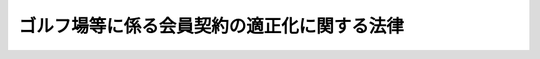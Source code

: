 .. _H04HO053:

============================================
ゴルフ場等に係る会員契約の適正化に関する法律
============================================

.. raw:: html
    
    
    <b>ゴルフ場等に係る会員契約の適正化に関する法律<br>
    （平成四年五月二十日法律第五十三号）</b><br><br><div align="right">最終改正：平成二三年六月二四日法律第七四号</div><br><p>
    </p><div class="arttitle"><a name="1000000000000000000000000000000000000000000000000100000000000000000000000000000">（目的）</a>
    </div><div class="item"><b>第一条</b>
    <a name="1000000000000000000000000000000000000000000000000100000000001000000000000000000"></a>
    　この法律は、ゴルフ場等に係る会員契約の締結及びその履行を公正にし、並びに会員が受けることのある会員契約に係る損害の防止を図ることにより、会員の利益を保護し、あわせて会員契約に基づく役務の提供を適正かつ円滑にすることを目的とする。
    </div>
    
    <p>
    </p><div class="arttitle"><a name="1000000000000000000000000000000000000000000000000200000000000000000000000000000">（定義）</a>
    </div><div class="item"><b>第二条</b>
    <a name="1000000000000000000000000000000000000000000000000200000000001000000000000000000"></a>
    　この法律において「会員契約」とは、当事者の一方が相手方に対してゴルフ場その他スポーツ施設又は保養のための施設であって政令で定めるものを継続的に利用させる役務（以下「指定役務」という。）を提供することを約し、相手方がこれに応じて政令で定める金額以上の額の金銭を支払うことを約する契約をいう。
    </div>
    <div class="item"><b><a name="1000000000000000000000000000000000000000000000000200000000002000000000000000000">２</a>
    </b>
    　この法律において「会員制事業者」とは、会員契約に基づき指定役務を提供する事業（以下「会員制事業」という。）を行う者（会員制事業を行おうとする者を含む。）をいう。
    </div>
    <div class="item"><b><a name="1000000000000000000000000000000000000000000000000200000000003000000000000000000">３</a>
    </b>
    　この法律において「会員」とは、会員制事業者から会員契約に基づき指定役務の提供を受ける者をいう。
    </div>
    <div class="item"><b><a name="1000000000000000000000000000000000000000000000000200000000004000000000000000000">４</a>
    </b>
    　この法律において「募集」とは、広告その他これに類似する方法により会員契約の締結について、勧誘をし、若しくは勧誘をさせること又は会員契約の締結をすること若しくは会員契約の締結の代理若しくは媒介を行わせることをいう。
    </div>
    <div class="item"><b><a name="1000000000000000000000000000000000000000000000000200000000005000000000000000000">５</a>
    </b>
    　この法律において「会員契約代行者」とは、会員契約の締結の代理又は媒介を行う者をいう。
    </div>
    <div class="item"><b><a name="1000000000000000000000000000000000000000000000000200000000006000000000000000000">６</a>
    </b>
    　この法律において「預託金」とは、会員が会員契約に基づき会員制事業者に支払う金銭（以下「拠出金」という。）のうち会員制事業者が会員に対して将来返還することを約したものをいう。
    </div>
    
    <p>
    </p><div class="arttitle"><a name="1000000000000000000000000000000000000000000000000300000000000000000000000000000">（募集の届出）</a>
    </div><div class="item"><b>第三条</b>
    <a name="1000000000000000000000000%E3%81%82%E3%82%89%E3%81%8B%E3%81%98%E3%82%81%E3%80%81%E7%B5%8C%E6%B8%88%E7%94%A3%E6%A5%AD%E7%9C%81%E4%BB%A4%E3%81%A7%E5%AE%9A%E3%82%81%E3%82%8B%E3%81%A8%E3%81%93%E3%82%8D%E3%81%AB%E3%82%88%E3%82%8A%E3%80%81%E6%AC%A1%E3%81%AB%E6%8E%B2%E3%81%92%E3%82%8B%E4%BA%8B%E9%A0%85%E3%82%92%E4%B8%BB%E5%8B%99%E5%A4%A7%E8%87%A3%E3%81%AB%E5%B1%8A%E3%81%91%E5%87%BA%E3%81%AA%E3%81%91%E3%82%8C%E3%81%B0%E3%81%AA%E3%82%89%E3%81%AA%E3%81%84%E3%80%82%0A&lt;DIV%20class=" number><b><a name="1000000000000000000000000000000000000000000000000300000000001000000001000000000">一</a>
    </b>
    　会員制事業者に関する事項であって次に掲げるもの<div class="para1"><b>イ</b>　氏名又は名称及び住所並びに法人にあってはその代表者の氏名</div>
    <div class="para1"><b>ロ</b>　会員制事業を行うのに必要な資金の額及びその調達方法</div>
    <div class="para1"><b>ハ</b>　指定役務に係る施設を所有権以外の権原に基づいて占有する場合にあっては、当該権原の内容</div>
    <div class="para1"><b>ニ</b>　その他経済産業省令で定める事項</div>
    
    </a></div>
    <div class="number"><b><a name="1000000000000000000000000000000000000000000000000300000000001000000002000000000">二</a>
    </b>
    　会員契約に関する事項であって次に掲げるもの<div class="para1"><b>イ</b>　指定役務の内容</div>
    <div class="para1"><b>ロ</b>　指定役務に係る施設の開設時期その他の当該施設についての計画に関する事項で経済産業省令で定めるもの</div>
    <div class="para1"><b>ハ</b>　会員の数についての計画</div>
    <div class="para1"><b>ニ</b>　拠出金の種類及び額</div>
    <div class="para1"><b>ホ</b>　会員に預託金を支払わせる場合にあっては、預託金の額及び据置期間並びに預託金の額の全部又は一部に相当する額の金銭を会員に返還することを担保するための措置の有無及びその内容</div>
    <div class="para1"><b>ヘ</b>　会員契約の変更に関する事項</div>
    <div class="para1"><b>ト</b>　会員制事業者が会員の数についての計画を変更する場合において会員が会員契約を解除することができる旨の定めがあるときはその内容その他会員契約の解除に関する事項</div>
    <div class="para1"><b>チ</b>　損害賠償額の予定（違約金を含む。）に関する定めがあるときは、その内容</div>
    <div class="para1"><b>リ</b>　会員契約に基づく会員の債権の譲渡に関する定めがあるときは、その内容</div>
    <div class="para1"><b>ヌ</b>　その他経済産業省令で定める事項</div>
    
    </div>
    
    <div class="item"><b><a name="1000000000000000000000000000000000000000000000000300000000002000000000000000000">２</a>
    </b>
    　前項の規定は、同項の規定による届出があった施設に係る募集をしようとするときには、適用しない。ただし、会員制事業者が、同項の規定により届け出た同項第一号に掲げる事項の変更（経済産業省令で定める軽微な変更を除く。）をした後に、又は同項の規定により届け出た同項第二号に掲げる事項の変更をして、募集をしようとするときは、この限りでない。
    </div>
    
    <p>
    </p><div class="arttitle"><a name="1000000000000000000000000000000000000000000000000400000000000000000000000000000">（会員契約の締結時期の制限）</a>
    </div><div class="item"><b>第四条</b>
    <a name="1000000000000000000000000000000000000000000000000400000000001000000000000000000"></a>
    　会員制事業者又は会員契約代行者は、会員契約に係る施設が開設された後でなければ、当該施設に係る会員契約の締結をしてはならない。ただし、会員制事業者が政令で定める者との間において、政令で定めるところにより、当該施設が開設されないこととなった場合において会員制事業者が会員に対して行うべき拠出金の返還につき、その額の二分の一以上の額に相当する額の金銭の会員に対する支払を担保する契約（以下「保証委託契約」という。）を締結した後（当該施設の開設に係る工事に関し、<a href="/cgi-bin/idxrefer.cgi?H_FILE=%8f%ba%8e%6c%8e%4f%96%40%88%ea%81%5a%81%5a&amp;REF_NAME=%93%73%8e%73%8c%76%89%e6%96%40&amp;ANCHOR_F=&amp;ANCHOR_T=" target="inyo">都市計画法</a>
    （昭和四十三年法律第百号）<a href="/cgi-bin/idxrefer.cgi?H_FILE=%8f%ba%8e%6c%8e%4f%96%40%88%ea%81%5a%81%5a&amp;REF_NAME=%91%e6%93%f1%8f%5c%8b%e3%8f%f0%91%e6%88%ea%8d%80&amp;ANCHOR_F=1000000000000000000000000000000000000000000000002900000000001000000000000000000&amp;ANCHOR_T=1000000000000000000000000000000000000000000000002900000000001000000000000000000#1000000000000000000000000000000000000000000000002900000000001000000000000000000" target="inyo">第二十九条第一項</a>
    又は<a href="/cgi-bin/idxrefer.cgi?H_FILE=%8f%ba%8e%6c%8e%4f%96%40%88%ea%81%5a%81%5a&amp;REF_NAME=%91%e6%93%f1%8d%80&amp;ANCHOR_F=1000000000000000000000000000000000000000000000002900000000002000000000000000000&amp;ANCHOR_T=1000000000000000000000000000000000000000000000002900000000002000000000000000000#1000000000000000000000000000000000000000000000002900000000002000000000000000000" target="inyo">第二項</a>
    の許可その他法令に基づく許可等の処分で政令で定めるものが必要である場合にあっては、当該処分があった後に限る。）に、経済産業省令で定めるところにより、主務大臣にその旨を届け出た場合において、当該保証委託契約に係る会員契約の締結をするときは、この限りでない。
    </div>
    
    <p>
    </p><div class="arttitle"><a name="1000000000000000000000000000000000000000000000000500000000000000000000000000000">（書面の交付）</a>
    </div><div class="item"><b>第五条</b>
    <a name="1000000000000000000000000000000000000000000000000500000000001000000000000000000"></a>
    　会員制事業者又は会員契約代行者は、会員契約の締結（会員契約の締結の媒介を含む。）をしようとするときは、顧客に対し、当該会員契約が成立するまでの間に、経済産業省令で定めるところにより、次に掲げる事項を記載した書面を交付しなければならない。
    <div class="number"><b><a name="1000000000000000000000000000000000000000000000000500000000001000000001000000000">一</a>
    </b>
    　会員契約の内容及びその履行に関する事項であって経済産業省令で定めるものについての当該会員契約の概要
    </div>
    <div class="number"><b><a name="1000000000000000000000000000000000000000000000000500000000001000000002000000000">二</a>
    </b>
    　会員制事業者の業務及び財産の状況に関する事項であって経済産業省令で定めるもの
    </div>
    </div>
    <div class="item"><b><a name="1000000000000000000000000000000000000000000000000500000000002000000000000000000">２</a>
    </b>
    　会員制事業者又は会員契約代行者は、会員契約の締結をしたときは、会員に対し、遅滞なく、経済産業省令で定めるところにより、次に掲げる事項を記載した書面を交付しなければならない。
    <div class="number"><b><a name="1000000000000000000000000000000000000000000000000500000000002000000001000000000">一</a>
    </b>
    　指定役務の内容及び提供時期
    </div>
    <div class="number"><b><a name="1000000000000000000000000000000000000000000000000500000000002000000002000000000">二</a>
    </b>
    　指定役務に係る施設の開設時期その他の当該施設についての計画に関する事項で経済産業省令で定めるもの
    </div>
    <div class="number"><b><a name="1000000000000000000000000000000000000000000000000500000000002000000003000000000">三</a>
    </b>
    　指定役務に係る施設を所有権以外の権原に基づいて占有する場合にあっては、当該権原の内容
    </div>
    <div class="number"><b><a name="1000000000000000000000000000000000000000000000000500000000002000000004000000000">四</a>
    </b>
    　会員の数及び新たに会員契約を締結しようとする者の数
    </div>
    <div class="number"><b><a name="1000000000000000000000000000000000000000000000000500000000002000000005000000000">五</a>
    </b>
    　拠出金の種類、額並びに支払の時期及び方法
    </div>
    <div class="number"><b><a name="1000000000000000000000000000000000000000000000000500000000002000000006000000000">六</a>
    </b>
    　会員に預託金を支払わせる場合にあっては、預託金の額及び据置期間並びに預託金の額の全部又は一部に相当する額の金銭を会員に返還することを担保するための措置の有無及びその内容
    </div>
    <div class="number"><b><a name="1000000000000000000000000000000000000000000000000500000000002000000007000000000">七</a>
    </b>
    　会員契約の変更に関する事項
    </div>
    <div class="number"><b><a name="1000000000000000000000000000000000000000000000000500000000002000000008000000000">八</a>
    </b>
    　会員制事業者が会員の数についての計画を変更する場合において会員が会員契約を解除することができる旨の定めがあるときはその内容その他会員契約の解除に関する事項（第十二条第一項から第三項までの規定に関する事項を含む。）
    </div>
    <div class="number"><b><a name="1000000000000000000000000000000000000000000000000500000000002000000009000000000">九</a>
    </b>
    　損害賠償額の予定（違約金を含む。）に関する定めがあるときは、その内容
    </div>
    <div class="number"><b><a name="1000000000000000000000000000000000000000000000000500000000002000000010000000000">十</a>
    </b>
    　会員契約に基づく会員の債権の譲渡に関する定めがあるときは、その内容
    </div>
    <div class="number"><b><a name="1000000000000000000000000000000000000000000000000500000000002000000011000000000">十一</a>
    </b>
    　保証委託契約を締結している場合にあっては、その内容
    </div>
    <div class="number"><b><a name="1000000000000000000000000000000000000000000000000500000000002000000012000000000">十二</a>
    </b>
    　前各号に掲げるもののほか、会員契約の内容及びその履行に関する事項であって経済産業省令で定めるもの
    </div>
    </div>
    <div class="item"><b><a name="1000000000000000000000000000000000000000000000000500000000003000000000000000000">３</a>
    </b>
    　第三条第一項の規定による届出をした会員制事業者は、会員の数についての計画その他の会員契約に関する事項であって経済産業省令で定めるものを変更しようとするときは、あらかじめ、経済産業省令で定めるところにより、会員に対し、当該変更の内容を記載した書面を交付しなければならない。
    </div>
    
    <p>
    </p><div class="arttitle"><a name="1000000000000000000000000000000000000000000000000500200000000000000000000000000">（情報通信の技術を利用する方法）</a>
    </div><div class="item"><b>第五条の二</b>
    <a name="1000000000000000000000000000000000000000000000000500200000001000000000000000000"></a>
    　会員制事業者又は会員契約代行者は、前条各項の規定による書面の交付に代えて、政令で定めるところにより、当該顧客又は会員の承諾を得て、当該書面に記載すべき事項を電子情報処理組織を使用する方法その他の情報通信の技術を利用する方法であって経済産業省令で定めるものにより提供することができる。この場合において、当該会員制事業者又は会員契約代行者は、当該書面を交付したものとみなす。
    </div>
    <div class="item"><b><a name="1000000000000000000000000000000000000000000000000500200000002000000000000000000">２</a>
    </b>
    　前項前段に規定する方法（経済産業省令で定める方法を除く。）により前条第二項の規定による書面の交付に代えて行われた当該書面に記載すべき事項の提供は、会員の使用に係る電子計算機に備えられたファイルへの記録がされた時に当該会員に到達したものとみなす。
    </div>
    
    <p>
    </p><div class="arttitle"><a name="1000000000000000000000000000000000000000000000000600000000000000000000000000000">（誇大広告の禁止）</a>
    </div><div class="item"><b>第六条</b>
    <a name="1000000000000000000000000000000000000000000000000600000000001000000000000000000"></a>
    　会員制事業者又は会員契約代行者は、会員契約に関する事項について広告をするときは、指定役務の内容、指定役務に係る施設の概要、会員の数についての計画その他の経済産業省令で定める事項について、著しく事実に相違する表示をし、又は実際のものよりも著しく優良であり、若しくは有利であると人を誤認させるような表示をしてはならない。
    </div>
    
    <p>
    </p><div class="arttitle"><a name="1000000000000000000000000000000000000000000000000700000000000000000000000000000">（会員契約の締結又は更新についての勧誘等）</a>
    </div><div class="item"><b>第七条</b>
    <a name="1000000000000000000000000000000000000000000000000700000000001000000000000000000"></a>
    　会員制事業者又は会員契約代行者は、会員契約の締結又は更新についての勧誘をするに際し、会員契約に関する事項であって、顧客の判断に影響を及ぼすこととなる重要なものにつき、故意に事実を告げず、又は不実のことを告げる行為をしてはならない。
    </div>
    <div class="item"><b><a name="1000000000000000000000000000000000000000000000000700000000002000000000000000000">２</a>
    </b>
    　会員制事業者は、会員契約の解除を妨げる目的をもって、会員契約に関する事項であって、会員の判断に影響を及ぼすこととなる重要なものにつき、不実のことを告げる行為をしてはならない。
    </div>
    
    <p>
    </p><div class="arttitle"><a name="1000000000000000000000000000000000000000000000000800000000000000000000000000000">（不当な行為等の禁止）</a>
    </div><div class="item"><b>第八条</b>
    <a name="1000000000000000000000000000000000000000000000000800000000001000000000000000000"></a>
    　会員制事業者又は会員契約代行者は、次に掲げる行為をしてはならない。
    <div class="number"><b><a name="1000000000000000000000000000000000000000000000000800000000001000000001000000000">一</a>
    </b>
    　威迫する言動を交えて、会員契約の締結若しくは更新についての勧誘をし、又は会員契約の解除を妨げること。
    </div>
    <div class="number"><b><a name="1000000000000000000000000000000000000000000000000800000000001000000002000000000">二</a>
    </b>
    　会員契約に基づく債務又は会員契約の解除によって生ずる債務の全部又は一部の履行を拒否し、又は不当に遅延させること。
    </div>
    <div class="number"><b><a name="1000000000000000000000000000000000000000000000000800000000001000000003000000000">三</a>
    </b>
    　前二号に掲げるもののほか、会員契約に関する行為であって、顧客又は会員の保護に欠けるものとして経済産業省令で定めるもの
    </div>
    </div>
    
    <p>
    </p><div class="arttitle"><a name="1000000000000000000000000000000000000000000000000900000000000000000000000000000">（書類の閲覧）</a>
    </div><div class="item"><b>第九条</b>
    <a name="1000000000000000000000000000000000000000000000000900000000001000000000000000000"></a>
    　第三条第一項の規定による届出をした会員制事業者は、経済産業省令で定めるところにより、当該会員制事業者の業務及び財産の状況を記載した書類を、会員契約に関する業務を行う事業所に備え置き、会員の求めに応じ、閲覧させなければならない。
    </div>
    
    <p>
    </p><div class="arttitle"><a name="1000000000000000000000000000000000000000000000001000000000000000000000000000000">（指示）</a>
    </div><div class="item"><b>第十条</b>
    <a name="1000000000000000000000000000000000000000000000001000000000001000000000000000000"></a>
    　主務大臣は、会員制事業者が第三条から第五条まで若しくは第六条から前条までの規定に違反し、又は会員契約代行者が第四条、第五条第一項若しくは第二項、第六条、第七条第一項若しくは第八条の規定に違反した場合において、会員契約の締結及びその履行の公正並びに会員の利益が害されるおそれがあると認めるときは、その会員制事業者又は会員契約代行者に対し、会員契約の締結、更新又は解除に係る業務に関し必要な措置をとるべきことを指示することができる。
    </div>
    
    <p>
    </p><div class="arttitle"><a name="1000000000000000000000000000000000000000000000001100000000000000000000000000000">（業務の停止等）</a>
    </div><div class="item"><b>第十一条</b>
    <a name="1000000000000000000000000000000000000000000000001100000000001000000000000000000"></a>
    　主務大臣は、会員制事業者が第三条から第五条まで若しくは第六条から第九条までの規定に違反し、若しくは会員契約代行者が第四条、第五条第一項若しくは第二項、第六条、第七条第一項若しくは第八条の規定に違反した場合において、会員契約の締結及びその履行の公正並びに会員の利益が著しく害されるおそれがあると認めるとき、又は会員制事業者若しくは会員契約代行者が前条の規定による指示に従わないときは、その会員制事業者又は会員契約代行者に対し、一年以内の期間を限り、会員契約の締結、更新又は解除に係る業務の全部又は一部を停止すべきことを命ずることができる。
    </div>
    <div class="item"><b><a name="1000000000000000000000000000000000000000000000001100000000002000000000000000000">２</a>
    </b>
    　主務大臣は、前項の規定による命令をしたときは、その旨を公表しなければならない。
    </div>
    
    <p>
    </p><div class="arttitle"><a name="1000000000000000000000000000000000000000000000001200000000000000000000000000000">（会員契約の解除等）</a>
    </div><div class="item"><b>第十二条</b>
    <a name="1000000000000000000000000000000000000000000000001200000000001000000000000000000"></a>
    　会員は、第五条第二項の書面を受領した日から起算して八日を経過したときを除き、書面により会員契約の解除を行うことができる。この場合において、会員制事業者は結及びその履行を公正にし、並びに会員の利益を保護するとともに、会員契約に基づく役務の提供を適正かつ円滑にすることを目的とする一般社団法人又は一般財団法人であって、次条に規定する業務を適正かつ確実に行うことができると認められるものを、その申請により、当該業務に係る会員制事業の種類を定めて会員制事業協会として指定することができる。
    </div>
    <div class="item"><b><a name="1000000000000000000000000000000000000000000000001300000000002000000000000000000">２</a>
    </b>
    　主務大臣は、前項の規定による指定をしたときは、当該会員制事業協会の名称、住所及び事務所の所在地並びに当該指定に係る会員制事業の種類を公示しなければならない。
    </div>
    <div class="item"><b><a name="1000000000000000000000000000000000000000000000001300000000003000000000000000000">３</a>
    </b>
    　会員制事業協会は、その名称、住所又は事務所の所在地を変更しようとするときは、あらかじめ、その旨を主務大臣に届け出なければならない。
    </div>
    <div class="item"><b><a name="1000000000000000000000000000000000000000000000001300000000004000000000000000000">４</a>
    </b>
    　主務大臣は、前項の規定による届出があったときは、当該届出に係る事項を公示しなければならない。
    </div>
    
    <p>
    </p><div class="arttitle"><a name="1000000000000000000000000000000000000000000000001400000000000000000000000000000">（会員制事業協会の業務）</a>
    </div><div class="item"><b>第十四条</b>
    <a name="1000000000000000000000000000000000000000000000001400000000001000000000000000000"></a>
    　会員制事業協会は、その目的を達成するため、前条第一項の規定による指定に係る会員制事業に関し次に掲げる業務を行うものとする。
    <div class="number"><b><a name="1000000000000000000000000000000000000000000000001400000000001000000001000000000">一</a>
    </b>
    　会員制事業を行うに当たり、この法律その他の法令の規定を遵守させるための会員制事業者に対する指導、勧告その他の業務
    </div>
    <div class="number"><b><a name="1000000000000000000000000000000000000000000000001400000000001000000002000000000">二</a>
    </b>
    　会員制事業に関し、契約内容の適正化その他会員の保護を図るため必要な会員制事業者に対する指導、勧告その他の業務
    </div>
    <div class="number"><b><a name="1000000000000000000000000000000000000000000000001400000000001000000003000000000">三</a>
    </b>
    　会員制事業の業務に対する会員等からの苦情の解決
    </div>
    <div class="number"><b><a name="1000000000000000000000000000000000000000000000001400000000001000000004000000000">四</a>
    </b>
    　預託金等に係る会員制事業者の債務の保証
    </div>
    <div class="number"><b><a name="1000000000000000000000000000000000000000000000001400000000001000000005000000000">五</a>
    </b>
    　会員制事業に関する広報その他会員制事業協会の目的を達成するため必要な業務
    </div>
    </div>
    
    <p>
    </p><div class="arttitle"><a name="1000000000000000000000000000000000000000000000001500000000000000000000000000000">（改善命令）</a>
    </div><div class="item"><b>第十五条</b>
    <a name="1000000000000000000000000000000000000000000000001500000000001000000000000000000"></a>
    　主務大臣は、会員制事業協会の前条に規定する業務の運営に関し改善が必要であると認めるときは、会員制事業協会に対し、その改善に必要な措置をとるべきことを命ずることができる。
    </div>
    
    <p>
    </p><div class="arttitle"><a name="1000000000000000000000000000000000000000000000001600000000000000000000000000000">（指定の取消し等）</a>
    </div><div class="item"><b>第十六条</b>
    <a name="1000000000000000000000000000000000000000000000001600000000001000000000000000000"></a>
    　主務大臣は、会員制事業協会が前条の規定による命令に違反したときは、第十三条第一項の規定による指定を取り消すことができる。
    </div>
    <div class="item"><b><a name="1000000000000000000000000000000000000000000000001600000000002000000000000000000">２</a>
    </b>
    　主務大臣は、前項の規定により指定を取り消したときは、その旨を公示しなければならない。
    </div>
    
    <p>
    </p><div class="arttitle"><a name="1000000000000000000000000000000000000000000000001700000000000000000000000000000">（報告及び立入検査）</a>
    </div><div class="item"><b>第十七条</b>
    <a name="1000000000000000000000000000000000000000000000001700000000001000000000000000000"></a>
    　主務大臣は、この法律の施行のため必要があると認めるときは、政令で定めるところにより会員制事業者若しくは会員契約代行者に対し報告を求め、又はその職員に、会員制事業者若しくは会員契約代行者の事業所に立ち入り、帳簿、書類その他の物件を検査させることができる。
    </div>
    <div class="item"><b><a name="1000000000000000000000000000000000000000000000001700000000002000000000000000000">２</a>
    </b>
    　主務大臣は、第十四条に規定する業務の適正な運営を確保するため必要があると認めるときは、会員制事業協会に対しその業務若しくは財産に関して報告若しくは資料の提出を求め、又はその職員に、会員制事業協会の事務所に立ち入り、その業務若しくは財産の状況若しくは帳簿、書類その他の物件を検査させることができる。
    </div>
    <div class="item"><b><a name="1000000000000000000000000000000000000000000000001700000000003000000000000000000">３</a>
    </b>
    　前二項の規定により立入検査をする職員は、その身分を示す証明書を携帯し、関係者に提示しなければならない。
    </div>
    <div class="item"><b><a name="1000000000000000000000000000000000000000000000001700000000004000000000000000000">４</a>
    </b>
    　第一項又は第二項の規定による立入検査の権限は、犯罪捜査のために認められたものと解釈してはならない。
    </div>
    
    <p>
    </p><div class="arttitle"><a name="1000000000000000000000000000000000000000000000001800000000000000000000000000000">（経過措置）</a>
    </div><div class="item"><b>第十八条</b>
    <a name="1000000000000000000000000000000000000000000000001800000000001000000000000000000"></a>
    　この法律の規定に基づき命令を制定し、又は改廃する場合においては、その命令で、その制定又は改廃に伴い合理的に必要と判断される範囲内において、所要の経過措置（罰則に関する経過措置を含む。）を定めることができる。
    </div>
    
    <p>
    </p><div class="arttitle"><a name="1000000000000000000000000000000000000000000000001900000000000000000000000000000">（適用除外）</a>
    </div><div class="item"><b>第十九条</b>
    <a name="1000000000000000000000000000000000000000000000001900000000001000000000000000000"></a>
    　この法律の規定は、この法律以外の法律の規定であってこれにより会員の利益の保護が確保されるものの適用を受ける契約の締結又はその代理若しくは媒介の行為として政令で定めるものについては、適用しない。
    </div>
    <div class="item"><b><a name="1000000000000000000000000000000000000000000000001900000000002000000000000000000">２</a>
    </b>
    　この法律の規定は、特別の法律に基づいて設立された組合並びにその連合会及び中央会その他の政令で定める者がその直接又は間接の構成員と締結する会員契約については、適用しない。
    </div>
    <div class="item"><b><a name="1000000000000000000000000000000000000000000000001900000000003000000000000000000">３</a>
    </b>
    　この法律の規定は、国又は地方公共団体が会員制事業者として締結する会員契約については、適用しない。
    </div>
    
    <p>
    </p><div class="arttitle"><a name="1000000000000000000000000000000000000000000000002000000000000000000000000000000">（主務大臣）</a>
    </div><div class="item"><b>第二十条</b>
    <a name="1000000000000000000000000000000000000000000000002000000000001000000000000000000"></a>
    　この法律における主務大臣は、経済産業大臣及び当該会員契約に係る役務を提供する事業を所管する大臣とする。
    </div>
    
    <p>
    </p><div class="arttitle"><a name="1000000000000000000000000000000000000000000000002000200000000000000000000000000">（都道府県が処理する事務）</a>
    </div><div class="item"><b>第二十条の二</b>
    <a name="1000000000000000000000000000000000000000000000002000200000001000000000000000000"></a>
    　この法律に規定する主務大臣の権限に属する事務の一部は、政令で定めるところにより、都道府県知事が行うこととすることができる。
    </div>
    
    <p>
    </p><div class="arttitle"><a name="1000000000000000000000000000000000000000000000002100000000000000000000000000000">（権限の委任）</a>
    </div><div class="item"><b>第二十一条</b>
    <a name="1000000000000000000000000000000000000000000000002100000000001000000000000000000"></a>
    　この法律により主務大臣の権限に属する事項は、政令で定めるところにより、地方支分部局の長に行わせることができる。
    </div>
    
    <p>
    </p><div class="arttitle"><a name="1000000000000000000000000000000000000000000000002200000000000000000000000000000">（罰則）</a>
    </div><div class="item"><b>第二十二条</b>
    <a name="1000000000000000000000000000000000000000000000002200000000001000000000000000000"></a>
    　次の各号の一に該当する者は、一年以下の懲役又は百万円以下の罰金に処する。
    <div class="number"><b><a name="1000000000000000000000000000000000000000000000002200000000001000000001000000000">一</a>
    </b>
    　第七条第一項又は第二項の規定に違反した者
    </div>
    <div class="number"><b><a name="1000000000000000000000000000000000000000000000002200000000001000000002000000000">二</a>
    </b>
    　第十一条第一項の規定による命令に違反した者
    </div>
    </div>
    
    <p>
    </p><div class="item"><b><a name="1000000000000000000000000000000000000000000000002300000000000000000000000000000">第二十三条</a>
    </b>
    <a name="1000000000000000000000000000000000000000000000002300000000001000000000000000000"></a>
    　次の各号の一に該当する者は、五十万円以下の罰金に処する。
    <div class="number"><b><a name="1000000000000000000000000000000000000000000000002300000000001000000001000000000">一</a>
    </b>
    　第三条第一項の規定による届出をせず、又は虚偽の届出をして募集をした者
    </div>
    <div class="number"><b><a name="1000000000000000000000000000000000000000000000002300000000001000000002000000000">二</a>
    </b>
    　第四条の規定に違反して、会員契約の締結をした者
    </div>
    <div class="number"><b><a name="1000000000000000000000000000000000000000000000002300000000001000000003000000000">三</a>
    </b>
    　第五条第一項から第三項までの規定に違反して、書面を交付せず、又はこれらの規定に規定する事項が記載されていない書面若しくは虚偽の記載のある書面を交付した者
    </div>
    <div class="number"><b><a name="1000000000000000000000000000000000000000000000002300000000001000000004000000000">四</a>
    </b>
    　第六条の規定に違反して、著しく事実に相違する表示をし、又は実際のものより著しく優良であり、若しくは有利であると人を誤認させるような表示をした者
    </div>
    <div class="number"><b><a name="1000000000000000000000000000000000000000000000002300000000001000000005000000000">五</a>
    </b>
    　第九条の規定に違反して、書類を備え置かず、若しくは会員の求めに応じて閲覧させず、又は虚偽の記載のある書類を備え置き、若しくは会員に閲覧させた者
    </div>
    <div class="number"><b><a name="1000000000000000000000000000000000000000000000002300000000001000000006000000000">六</a>
    </b>
    　第十七条第一項の規定による報告をせず、若しくは虚偽の報告をし、又は同項の規定による検査を拒み、妨げ、若しくは忌避した者
    </div>
    <div class="number"><b><a name="1000000000000000000000000000000000000000000000002300000000001000000007000000000">七</a>
    </b>
    　第十七条第二項の規定による報告若しくは資料の提出をせず、若しくは虚偽の報告若しくは虚偽の資料の提出をし、又は同項の規定による検査を拒み、妨げ、若しくは忌避した者
    </div>
    </div>
    
    <p>
    </p><div class="item"><b><a name="1000000000000000000000000000%E3%81%AA%E3%81%84%E3%80%82%0A&lt;/DIV&gt;%0A%0A&lt;P&gt;%0A&lt;DIV%20class=" item><b>第四条</b>
    　第五条第二項及び第十二条の規定は、この法律の施行前に締結された会員契約については、適用しない。
    </a></b></div>
    
    <br>　　　<a name="5000000002000000000000000000000000000000000000000000000000000000000000000000000"><b>附　則　（平成一一年七月一六日法律第八七号）　抄</b></a>
    <br><p>
    </p><div class="arttitle">（施行期日）</div>
    <div class="item"><b>第一条</b>
    　この法律は、平成十二年四月一日から施行する。ただし、次の各号に掲げる規定は、当該各号に定める日から施行する。
    <div class="number"><b>一</b>
    　第一条中地方自治法第二百五十条の次に五条、節名並びに二款及び款名を加える改正規定（同法第二百五十条の九第一項に係る部分（両議院の同意を得ることに係る部分に限る。）に限る。）、第四十条中自然公園法附則第九項及び第十項の改正規定（同法附則第十項に係る部分に限る。）、第二百四十四条の規定（農業改良助長法第十四条の三の改正規定に係る部分を除く。）並びに第四百七十二条の規定（市町村の合併の特例に関する法律第六条、第八条及び第十七条の改正規定に係る部分を除く。）並びに附則第七条、第十条、第十二条、第五十九条ただし書、第六十条第四項及び第五項、第七十三条、第七十七条、第百五十七条第四項から第六項まで、第百六十条、第百六十三条、第百六十四条並びに第二百二条の規定　公布の日
    </div>
    </div>
    
    <p>
    </p><div class="arttitle">（国等の事務）</div>
    <div class="item"><b>第百五十九条</b>
    　この法律による改正前のそれぞれの法律に規定するもののほか、この法律の施行前において、地方公共団体の機関が法律又はこれに基づく政令により管理し又は執行する国、他の地方公共団体その他公共団体の事務（附則第百六十一条において「国等の事務」という。）は、この法律の施行後は、地方公共団体が法律又はこれに基づく政令により当該地方公共団体の事務として処理するものとする。
    </div>
    
    <p>
    </p><div class="arttitle">（処分、申請等に関する経過措置）</div>
    <div class="item"><b>第百六十条</b>
    　この法律（附則第一条各号に掲げる規定については、当該各規定。以下この条及び附則第百六十三条において同じ。）の施行前に改正前のそれぞれの法律の規定によりされた許可等の処分その他の行為（以下この条において「処分等の行為」という。）又はこの法律の施行の際現に改正前のそれぞれの法律の規定によりされている許可等の申請その他の行為（以下この条において「申請等の行為」という。）で、この法律の施行の日においてこれらの行為に係る行政事務を行うべき者が異なることとなるものは、附則第二条から前条までの規定又は改正後のそれぞれの法律（これに基づく命令を含む。）の経過措置に関する規定に定めるものを除き、この法律の施行の日以後における改正後のそれぞれの法律の適用については、改正後のそれぞれの法律の相当規定によりされた処分等の行為又は申請等の行為とみなす。
    </div>
    <div class="item"><b>２</b>
    　この法律の施行前に改正前のそれぞれの法律の規定により国又は地方公共団体の機関に対し報告、届出、提出その他の手続をしなければならない事項で、この法律の施行の日前にその手続がされていないものについては、この法律及びこれに基づく政令に別段の定めがあるもののほか、これを、改正後のそれぞれの法律の相当規定により国又は地方公共団体の相当の機関に対して報告、届出、提出その他の手続をしなければならない事項についてその手続がされていないものとみなして、この法律による改正後のそれぞれの法律の規定を適用する。
    </div>
    
    <p>
    </p><div class="arttitle">（不服申立てに関する経過措置）</div>
    <div class="item"><b>第百六十一条</b>
    　施行日前にされた国等の事務に係る処分であって、当該処分をした行政庁（以下この条において「処分庁」という。）に施行日前に行政不服審査法に規定する上級行政庁（以下この条において「上級行政庁」という。）があったものについての同法による不服申立てについては、施行日以後においても、当該処分庁に引き続き上級行政庁があるものとみなして、行政不服審査法の規定を適用する。この場合において、当該処分庁の上級行政庁とみなされる行政庁は、施行日前に当該処分庁の上級行政てこの法律による改正前のそれぞれの法律（これに基づく命令を含む。）の規定により納付すべきであった手数料については、この法律及びこれに基づく政令に別段の定めがあるもののほか、なお従前の例による。
    </div>
    
    <p>
    </p><div class="arttitle">（罰則に関する経過措置）</div>
    <div class="item"><b>第百六十三条</b>
    　この法律の施行前にした行為に対する罰則の適用については、なお従前の例による。
    </div>
    
    <p>
    </p><div class="arttitle">（その他の経過措置の政令への委任）</div>
    <div class="item"><b>第百六十四条</b>
    　この附則に規定するもののほか、この法律の施行に伴い必要な経過措置（罰則に関する経過措置を含む。）は、政令で定める。
    </div>
    <div class="item"><b>２</b>
    　附則第十八条、第五十一条及び第百八十四条の規定の適用に関して必要な事項は、政令で定める。
    </div>
    
    <p>
    </p><div class="arttitle">（検討）</div>
    <div class="item"><b>第二百五十条</b>
    　新地方自治法第二条第九項第一号に規定する第一号法定受託事務については、できる限り新たに設けることのないようにするとともに、新地方自治法別表第一に掲げるもの及び新地方自治法に基づく政令に示すものについては、地方分権を推進する観点から検討を加え、適宜、適切な見直しを行うものとする。
    </div>
    
    <p>
    </p><div class="item"><b>第二百五十一条</b>
    　政府は、地方公共団体が事務及び事業を自主的かつ自立的に執行できるよう、国と地方公共団体との役割分担に応じた地方税財源の充実確保の方途について、経済情勢の推移等を勘案しつつ検討し、その結果に基づいて必要な措置を講ずるものとする。
    </div>
    
    <p>
    </p><div class="item"><b>第二百五十二条</b>
    　政府は、医療保険制度、年金制度等の改革に伴い、社会保険の事務処理の体制、これに従事する職員の在り方等について、被保険者等の利便性の確保、事務処理の効率化等の視点に立って、検討し、必要があると認めるときは、その結果に基づいて所要の措置を講ずるものとする。
    </div>
    
    <br>　　　<a name="5000000003000000000000000000000000000000000000000000000000000000000000000000000"><b>附　則　（平成一一年一二月二二日法律第一六〇号）　抄</b></a>
    <br><p>
    </p><div class="arttitle">（施行期日）</div>
    <div class="item"><b>第一条</b>
    　この法律（第二条及び第三条を除く。）は、平成十三年一月六日から施行する。
    </div>
    
    <br>　　　<a name="5000000004000000000000000000000000000000000000000000000000000000000000000000000"><b>附　則　（平成一二年五月一九日法律第七三号）　抄</b></a>
    <br><p>
    </p><div class="arttitle">（施行期日）</div>
    <div class="item"><b>第一条</b>
    　この法律は、公布の日から起算して一年を超えない範囲内において政令で定める日から施行する。
    </div>
    
    <br>　　　<a name="5000000005000000000000000000000000000000000000000000000000000000000000000000000"><b>附　則　（平成一二年一一月二七日法律第一二六号）　抄</b></a>
    <br><p>
    </p><div class="arttitle">（施行期日）</div>
    <div class="item"><b>第一条</b>
    　この法律は、公布の日から起算して五月を超えない範囲内において政令で定める日から施行する。
    </div>
    
    <p>
    </p><div class="arttitle">（罰則に関する経過措置）</div>
    <div class="item"><b>第二条</b>
    　この法律の施行前にした行為に対する罰則の適用については、なお従前の例による。
    </div>
    
    <br>　　　<a name="5000000006000000000000000000000000000000000000000000000000000000000000000000000"><b>附　則　（平成一八年六月二日法律第五〇号）</b></a>
    <br><p>
    　この法律は、一般社団・財団法人法の施行の日から施行する。 
    
    
    <br>　　　<a name="5000000007000000000000000000000000000000000000000000000000000000000000000000000"><b>附　則　（平成二三年六月二四日法律第七四号）　抄</b></a>
    <br></p><p>
    </p><div class="arttitle">（施行期日）</div>
    <div class="item"><b>第一条</b>
    　この法律は、公布の日から起算して二十日を経過した日から施行する。
    </div>
    
    <br><br>